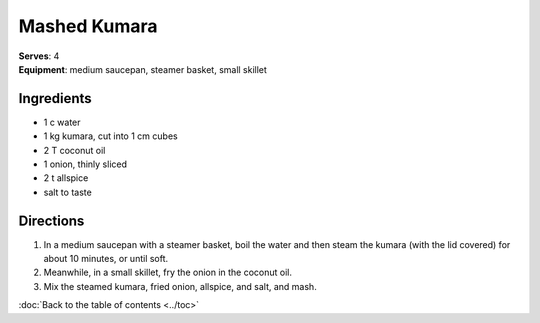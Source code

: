 Mashed Kumara
==============
| **Serves**: 4
| **Equipment**: medium saucepan, steamer basket, small skillet

Ingredients
------------
- 1    c      water
- 1       kg      kumara, cut into 1 cm cubes
- 2       T       coconut oil
- 1       onion, thinly sliced
- 2   t       allspice
- salt to taste


Directions
-----------
#. In a medium saucepan with a steamer basket, boil the water and then steam the kumara (with the lid covered) for about 10 minutes, or until soft.
#. Meanwhile, in a small skillet, fry the onion in the coconut oil.
#. Mix the steamed kumara, fried onion, allspice, and salt, and mash.

:doc:`Back to the table of contents <../toc>`